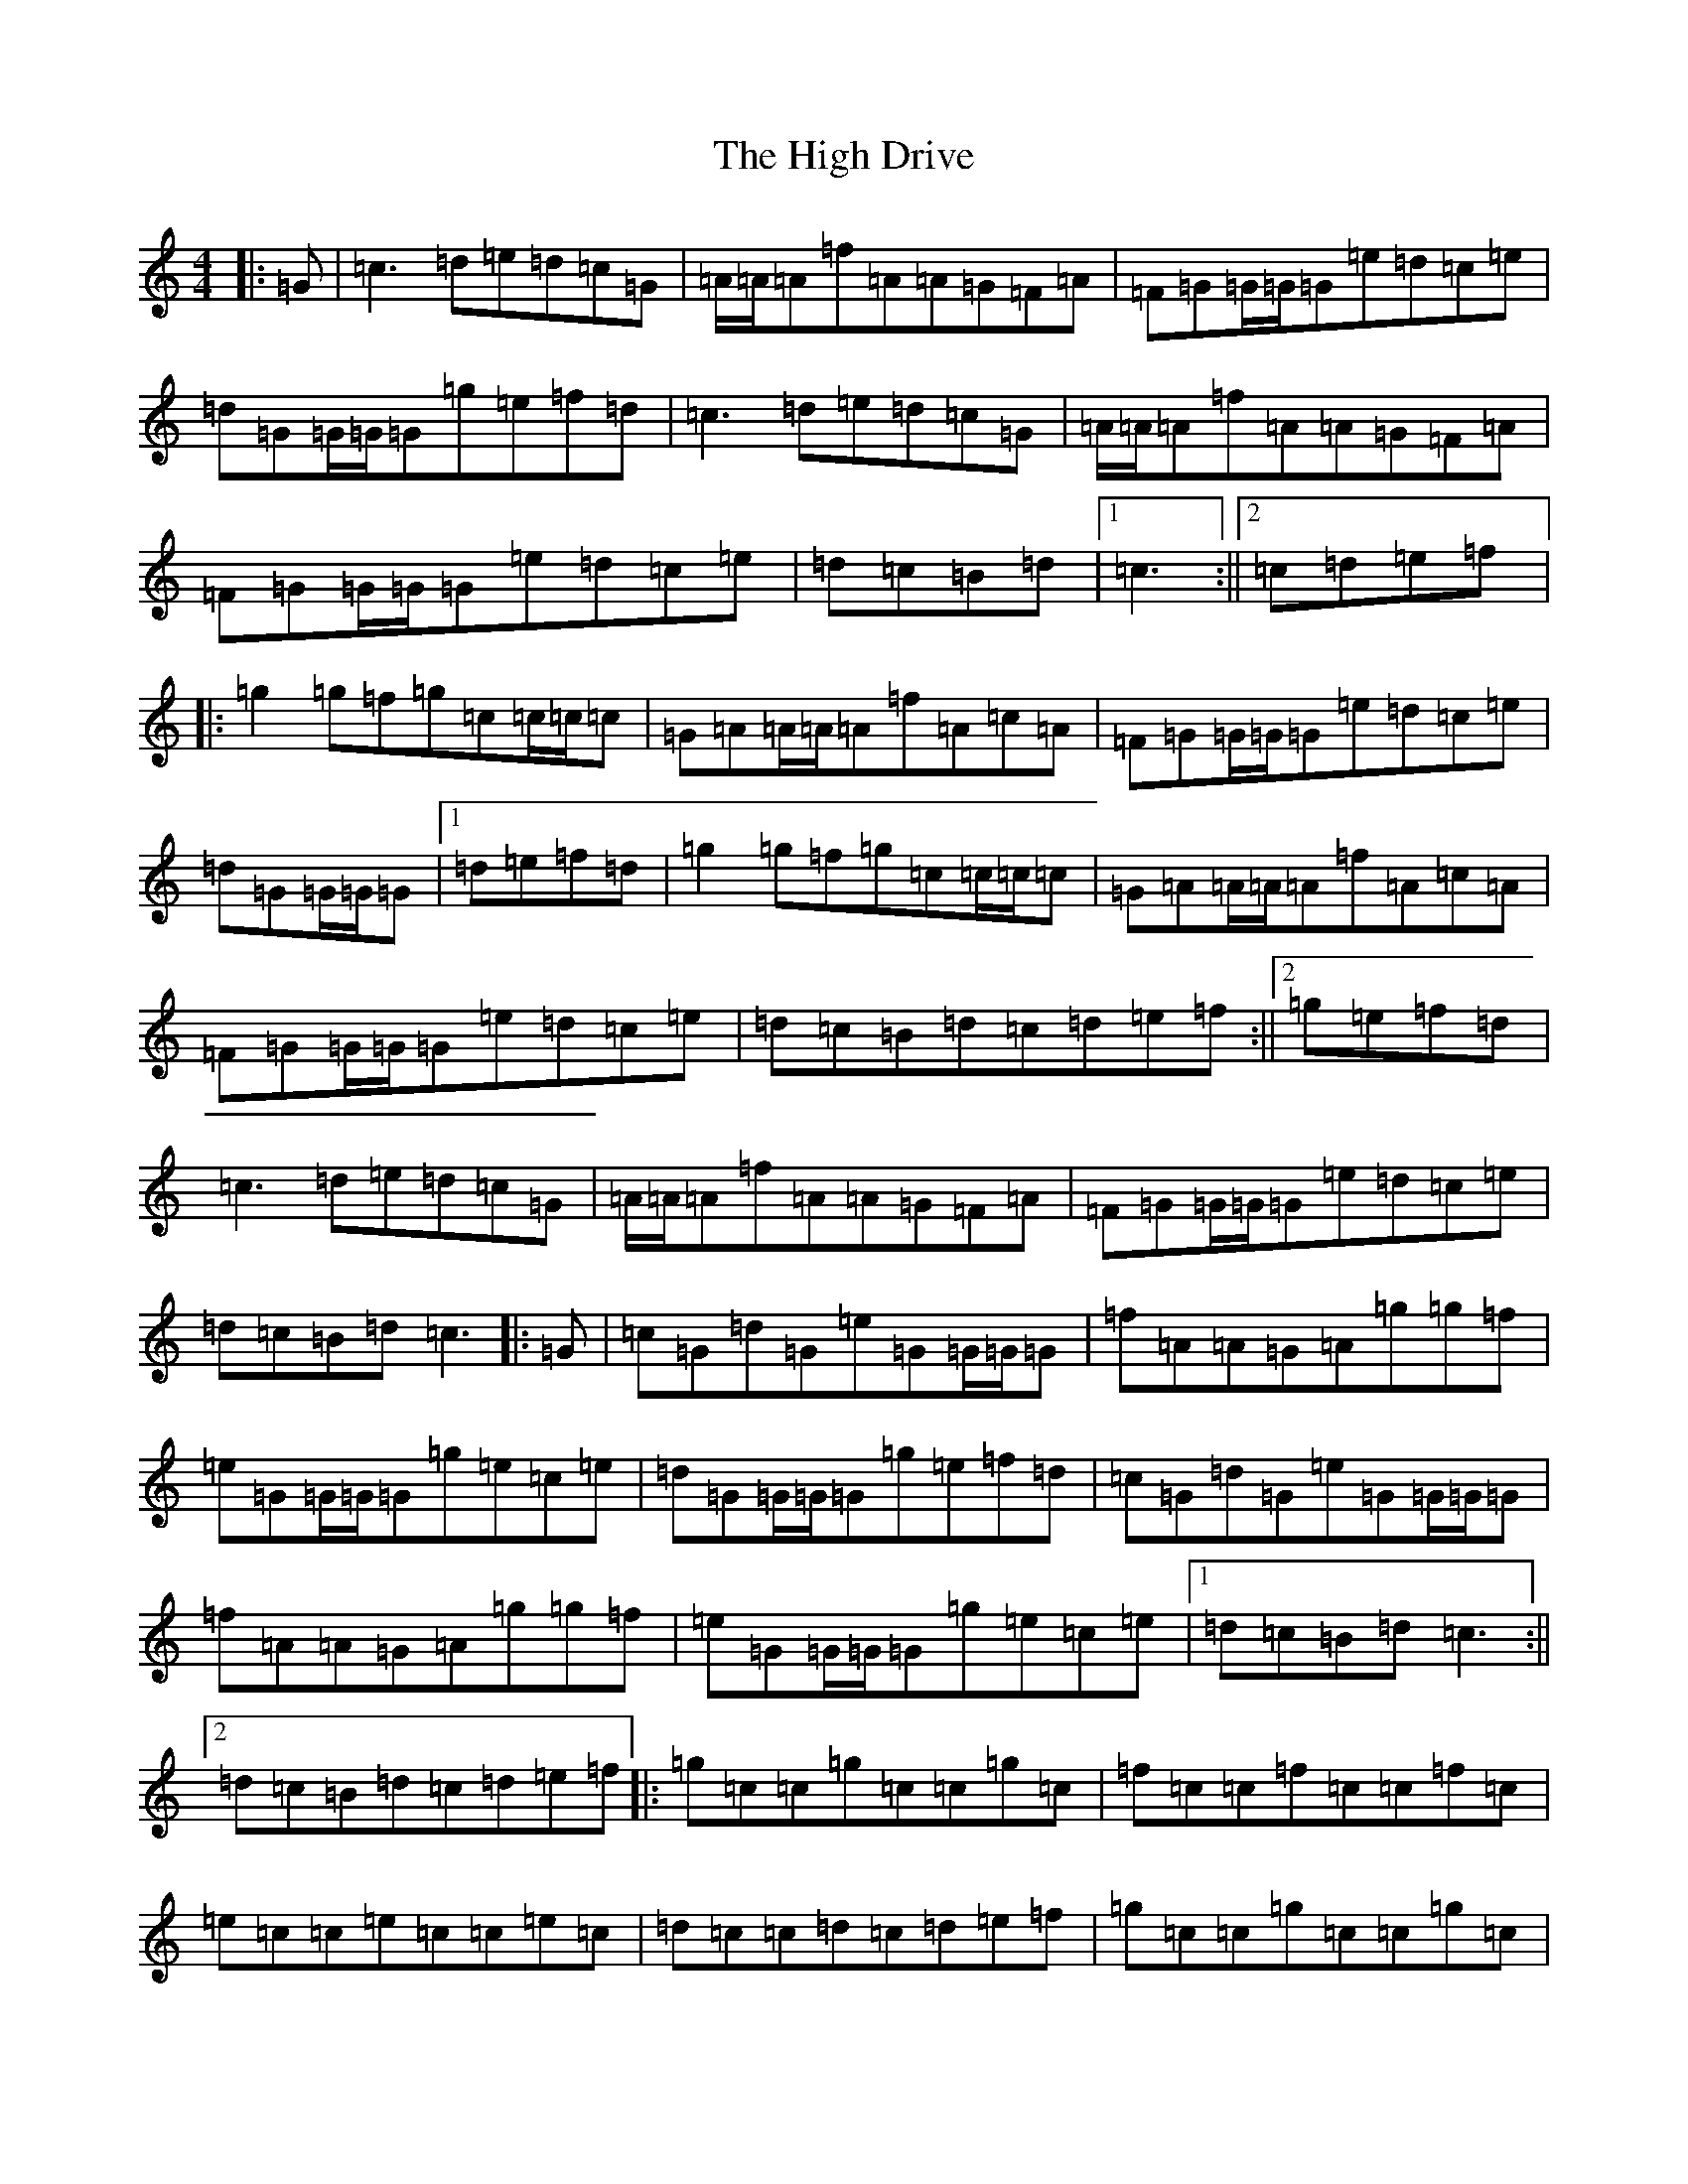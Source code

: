 X: 9065
T: High Drive, The
S: https://thesession.org/tunes/4428#setting17066
R: reel
M:4/4
L:1/8
K: C Major
|:=G|=c3=d=e=d=c=G|=A/2=A/2=A=f=A=A=G=F=A|=F=G=G/2=G/2=G=e=d=c=e|=d=G=G/2=G/2=G=g=e=f=d|=c3=d=e=d=c=G|=A/2=A/2=A=f=A=A=G=F=A|=F=G=G/2=G/2=G=e=d=c=e|=d=c=B=d|1=c3:||2=c=d=e=f|:=g2=g=f=g=c=c/2=c/2=c|=G=A=A/2=A/2=A=f=A=c=A|=F=G=G/2=G/2=G=e=d=c=e|=d=G=G/2=G/2=G|1=d=e=f=d|=g2=g=f=g=c=c/2=c/2=c|=G=A=A/2=A/2=A=f=A=c=A|=F=G=G/2=G/2=G=e=d=c=e|=d=c=B=d=c=d=e=f:||2=g=e=f=d|=c3=d=e=d=c=G|=A/2=A/2=A=f=A=A=G=F=A|=F=G=G/2=G/2=G=e=d=c=e|=d=c=B=d=c3|:=G|=c=G=d=G=e=G=G/2=G/2=G|=f=A=A=G=A=g=g=f|=e=G=G/2=G/2=G=g=e=c=e|=d=G=G/2=G/2=G=g=e=f=d|=c=G=d=G=e=G=G/2=G/2=G|=f=A=A=G=A=g=g=f|=e=G=G/2=G/2=G=g=e=c=e|1=d=c=B=d=c3:||2=d=c=B=d=c=d=e=f|:=g=c=c=g=c=c=g=c|=f=c=c=f=c=c=f=c|=e=c=c=e=c=c=e=c|=d=c=c=d=c=d=e=f|=g=c=c=g=c=c=g=c|=f=A=c=f=A=c=F=A|=F=G=G/2=G/2=G=e=d=c=e|1=d=c=B=d=c=d=e=f:||2=d=c=B=d=c3|
